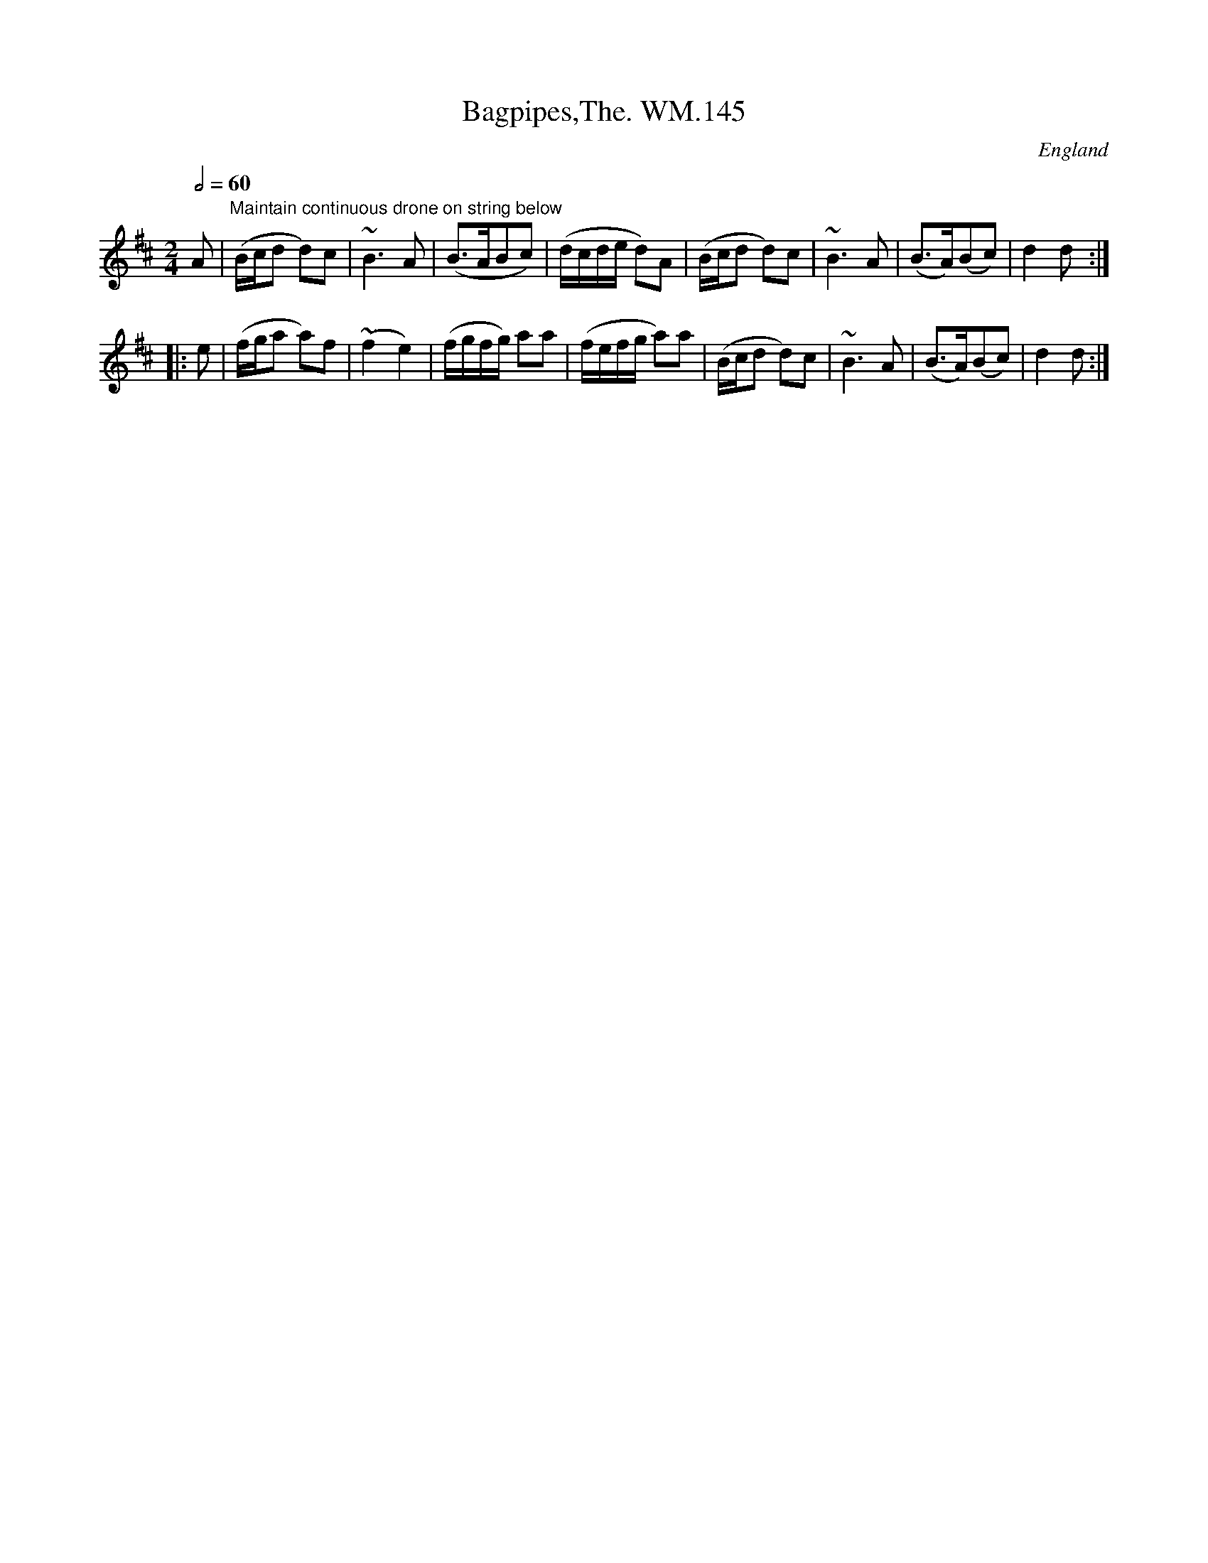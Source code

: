 X:145
T:Bagpipes,The. WM.145
M:2/4
L:1/8
Q:1/2=60
S:Wm.Mittell's MS, New Romney,Kent,1799
R:.Air
O:England
A:Kent
N:Accompanied throughout by double stopped drone on string below,rythm
N:as per bowing
Z:vmp.Chris Partington
K:D
A|"Maintain continuous drone on string below"\
(B/c/d d)c|~B3A|(B>ABc)|(d/c/d/e/ d)A|\
(B/c/d d)c|~B3A|(B>A)(Bc)|d2d:|!
|:e|(f/g/a a)f|(~f2e2)|(f/g/f/g/) aa|\
(f/e/f/g/ a)a|(B/c/d d)c|~B3A|(B>A)(Bc)|d2d:|

